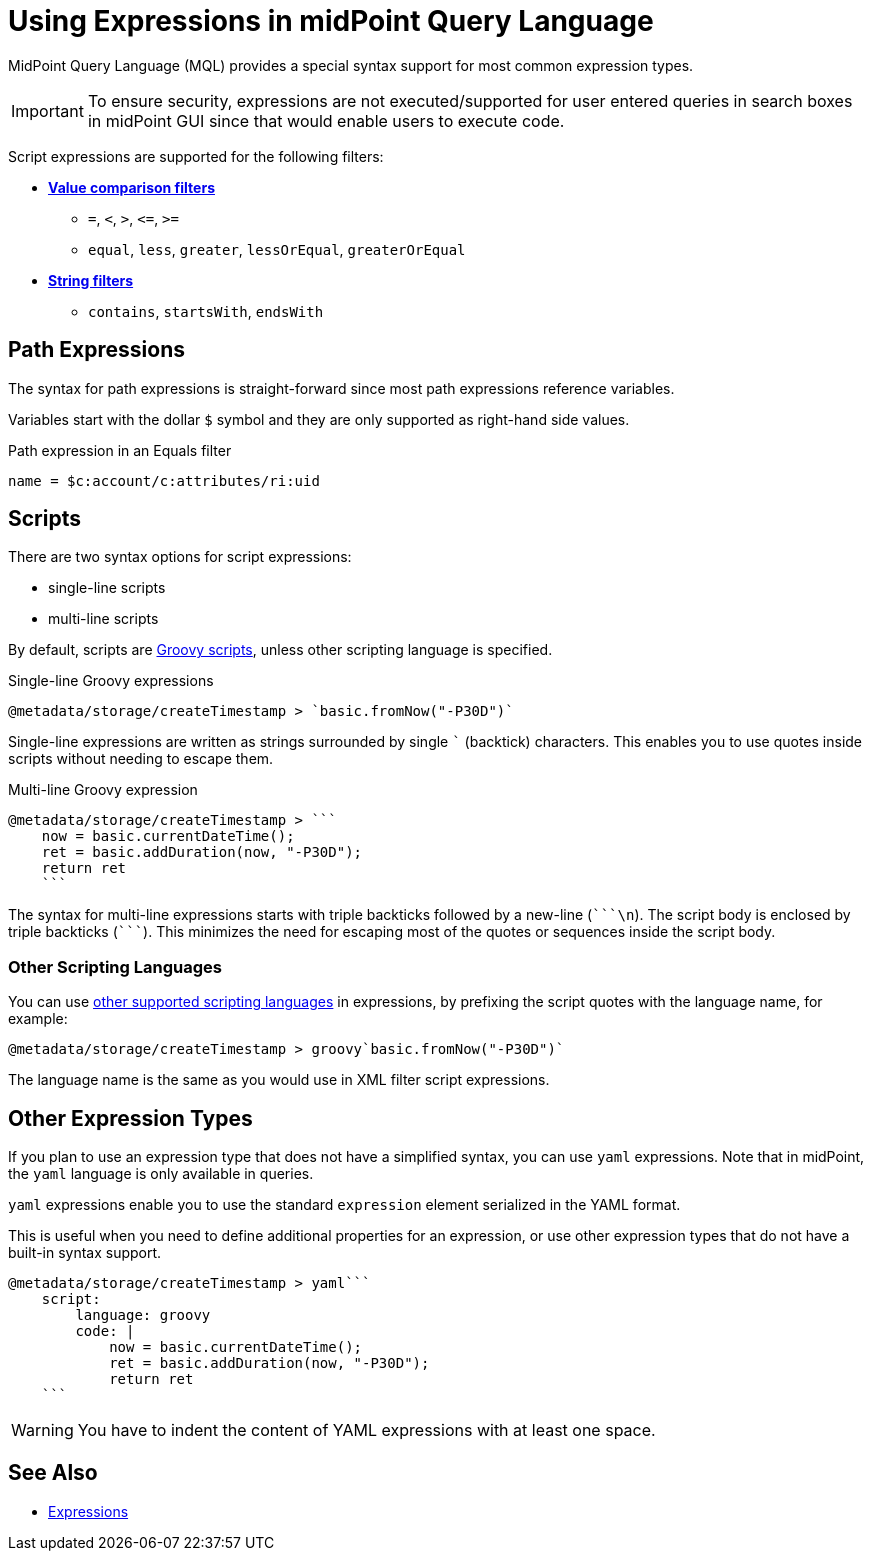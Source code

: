 = Using Expressions in midPoint Query Language
:page-nav-title: Expressions
:page-display-order: 200
:page-toc: top
:page-moved-from: /midpoint/reference/concepts/query/axiom-query-language/expressions/
:triple-backtick: ```
:experimental:

MidPoint Query Language (MQL) provides a special syntax support for most common expression types.

IMPORTANT: To ensure security, expressions are not executed/supported for user entered queries in
search boxes in midPoint GUI since that would enable users to execute code.

Script expressions are supported for the following filters:

* xref:introduction.adoc#comparison_filters[*Value comparison filters*]
    ** `=`, `<`, `>`, `&lt;=`, `>=`
    ** `equal`, `less`, `greater`, `lessOrEqual`, `greaterOrEqual`
* xref:introduction.adoc#string_filters[*String filters*]
    ** `contains`, `startsWith`, `endsWith`


== Path Expressions

The syntax for path expressions is straight-forward since most path expressions reference variables.

Variables start with the dollar `$` symbol and they are only supported as right-hand side values.

.Path expression in an Equals filter
----
name = $c:account/c:attributes/ri:uid
----


== Scripts

There are two syntax options for script expressions:

* single-line scripts
* multi-line scripts

By default, scripts are xref:/midpoint/reference/expressions/expressions/script/#languages[Groovy scripts], unless other scripting language is specified.

.Single-line Groovy expressions
----
@metadata/storage/createTimestamp > `basic.fromNow("-P30D")`
----

Single-line expressions are written as strings surrounded by single ``` (backtick)
characters. This enables you to use quotes inside scripts without needing to escape them.

.Multi-line Groovy expression
----
@metadata/storage/createTimestamp > ```
    now = basic.currentDateTime();
    ret = basic.addDuration(now, "-P30D");
    return ret
    ```
----

The syntax for multi-line expressions starts with triple backticks followed by a new-line (`{triple-backtick}\n`).
The script body is enclosed by triple backticks (`{triple-backtick}`).
This minimizes the need for escaping most of the quotes or sequences inside the script body.

=== Other Scripting Languages

You can use xref:/midpoint/reference/expressions/expressions/script/#languages[other supported scripting languages] in expressions, by prefixing
the script quotes with the language name, for example:

[source]
----
@metadata/storage/createTimestamp > groovy`basic.fromNow("-P30D")`
----

The language name is the same as you would use in XML filter script expressions.

== Other Expression Types

If you plan to use an expression type that does not have a simplified syntax, you can use `yaml` expressions.
Note that in midPoint, the `yaml` language is only available in queries.

`yaml` expressions enable you to use the standard `expression` element serialized in the YAML format.

This is useful when you need to define additional properties for an expression, or use other expression types that do not have a built-in syntax support.

----
@metadata/storage/createTimestamp > yaml```
    script:
        language: groovy
        code: |
            now = basic.currentDateTime();
            ret = basic.addDuration(now, "-P30D");
            return ret
    ```
----

[WARNING]
====
You have to indent the content of YAML expressions with at least one space.
// TODO fixed in 4.9? MID-8286. Edit: https://support.evolveum.com/wp/8286
====

== See Also

* xref:/midpoint/reference/expressions/expressions/[Expressions]
